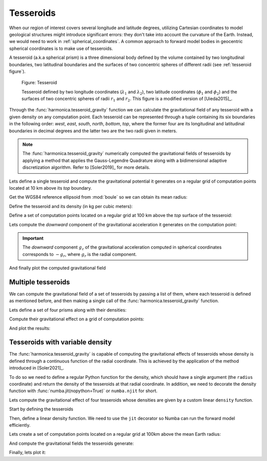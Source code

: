 .. _tesseroid:

Tesseroids
==========

When our region of interest covers several longitude and latitude degrees,
utilizing Cartesian coordinates to model geological structures might
introduce significant errors: they don't take into account the curvature of the
Earth. Instead, we would need to work in :ref:`spherical_coordinates`.
A common approach to forward model bodies in geocentric spherical coordinates
is to make use of tesseroids.

A tesseroid (a.k.a spherical prism) is a three dimensional body defined by the
volume contained by two longitudinal boundaries, two latitudinal boundaries and
the surfaces of two concentric spheres of different radii (see :ref:`tesseroid
figure`).

.. figure:: ../../_static/figures/tesseroid.svg
   :name: tesseroid figure
   :width: 50%
   :alt: Figure showing a tesseroid defined in a geocentric spherical coordinate system

   Figure: Tesseroid

   Tesseroid defined by two longitude coordinates (:math:`\lambda_1` and
   :math:`\lambda_2`), two latitude coordinates (:math:`\phi_1` and
   :math:`\phi_2`) and the surfaces of two concentric spheres of radii
   :math:`r_1` and :math:`r_2`.
   This figure is a modified version of [Uieda2015]_.


Through the :func:`harmonica.tesseroid_gravity` function we can calculate the
gravitational field of any tesseroid with a given density on any computation
point. Each tesseroid can be represented through a tuple containing its six
boundaries in the following order: *west*, *east*, *south*, *north*, *bottom*,
*top*, where the former four are its longitudinal and latitudinal boundaries in
decimal degrees and the latter two are the two radii given in meters.

.. note::

   The :func:`harmonica.tesseroid_gravity` numerically computed the
   gravitational fields of tesseroids by applying a method that applies the
   Gauss-Legendre Quadrature along with a bidimensional adaptive discretization
   algorithm. Refer to [Soler2019]_ for more details.


Lets define a single tesseroid and compute the gravitational potential
it generates on a regular grid of computation points located at 10 km  above
its *top* boundary.

Get the WGS84 reference ellipsoid from :mod:`boule` so we can obtain its mean
radius:

.. jupyter-execute::

   import boule as bl

   ellipsoid = bl.WGS84
   mean_radius = ellipsoid.mean_radius

Define the tesseroid and its density (in kg per cubic meters):

.. jupyter-execute::

   tesseroid = (-70, -50, -40, -20, mean_radius - 10e3, mean_radius)
   density = 2670

Define a set of computation points located on a regular grid at 100 km above
the *top* surface of the tesseroid:

.. jupyter-execute::

   import verde as vd

   coordinates = vd.grid_coordinates(
       region=[-80, -40, -50, -10],
       shape=(80, 80),
       extra_coords=100e3 + mean_radius,
   )

Lets compute the *downward* component of the gravitational acceleration it
generates on the computation point:

.. jupyter-execute::

   import harmonica as hm

   gravity = hm.tesseroid_gravity(coordinates, tesseroid, density, field="g_z")

.. important::

   The *downward* component :math:`g_z` of the gravitational acceleration
   computed in spherical coordinates corresponds to :math:`-g_r`, where
   :math:`g_r` is the
   radial component.

And finally plot the computed gravitational field

.. jupyter-execute::

   import pygmt 
   grid = vd.make_xarray_grid(
      coordinates, gravity, data_names="gravity", extra_coords_names="extra")

   fig = pygmt.Figure()
   title = "Downward component of gravitational acceleration"
   with pygmt.config(FONT_TITLE="12p"):
      fig.grdimage(
         region=[-80, -40, -50, -10],
         projection="M-60/-30/10c",
         grid=grid.gravity,
         frame=["a", f"+t{title}"],
         cmap="viridis",
      )

   fig.colorbar(cmap=True, frame=["a200f50", "x+lmGal"])
   fig.coast(shorelines="1p,black")

   fig.show()


Multiple tesseroids
-------------------

We can compute the gravitational field of a set of tesseroids by passing a list
of them, where each tesseroid is defined as mentioned before, and then making
a single call of the :func:`harmonica.tesseroid_gravity` function.

Lets define a set of four prisms along with their densities:

.. jupyter-execute::

   tesseroids = [
       [-70, -65, -40, -35, mean_radius - 100e3, mean_radius],
       [-55, -50, -40, -35, mean_radius - 100e3, mean_radius],
       [-70, -65, -25, -20, mean_radius - 100e3, mean_radius],
       [-55, -50, -25, -20, mean_radius - 100e3, mean_radius],
   ]
   densities = [2670 , 2670, 2670, 2670]

Compute their gravitational effect on a grid of computation points:

.. jupyter-execute::

   coordinates = vd.grid_coordinates(
       region=[-80, -40, -50, -10],
       shape=(80, 80),
       extra_coords=100e3 + mean_radius,
   )
   gravity = hm.tesseroid_gravity(coordinates, tesseroids, densities, field="g_z")

And plot the results:

.. jupyter-execute::

   grid = vd.make_xarray_grid(
      coordinates, gravity, data_names="gravity", extra_coords_names="extra")

   fig = pygmt.Figure()
   title = "Downward component of gravitational acceleration"
   with pygmt.config(FONT_TITLE="12p"):
      fig.grdimage(
         region=[-80, -40, -50, -10],
         projection="M-60/-30/10c",
         grid=grid.gravity,
         frame=["a", f"+t{title}"],
         cmap="viridis",
      )

   fig.colorbar(cmap=True, frame=["a1000f500", "x+lmGal"])
   fig.coast(shorelines="1p,black")

   fig.show()


Tesseroids with variable density
--------------------------------

The :func:`harmonica.tesseroid_gravity` is capable of computing the
gravitational effects of tesseroids whose density is defined through
a continuous function of the radial coordinate. This is achieved by the
application of the method introduced in [Soler2021]_.

To do so we need to define a regular Python function for the density, which
should have a single argument (the ``radius`` coordinate) and return the
density of the tesseroids at that radial coordinate.
In addition, we need to decorate the density function with
:func:`numba.jit(nopython=True)` or ``numba.njit`` for short.

Lets compute the gravitational effect of four tesseroids whose densities are
given by a custom linear ``density`` function.

Start by defining the tesseroids

.. jupyter-execute::

   tesseroids = (
       [-70, -60, -40, -30, mean_radius - 3e3, mean_radius],
       [-70, -60, -30, -20, mean_radius - 5e3, mean_radius],
       [-60, -50, -40, -30, mean_radius - 7e3, mean_radius],
       [-60, -50, -30, -20, mean_radius - 10e3, mean_radius],
   )

Then, define a linear density function. We need to use the ``jit`` decorator so
Numba can run the forward model efficiently.

.. jupyter-execute::

   from numba import njit

   @njit
   def density(radius):
       """Linear density function"""
       top = mean_radius
       bottom = mean_radius - 10e3
       density_top = 2670
       density_bottom = 3000
       slope = (density_top - density_bottom) / (top - bottom)
       return slope * (radius - bottom) + density_bottom

Lets create a set of computation points located on a regular grid at 100km
above the mean Earth radius:

.. jupyter-execute::

   coordinates = vd.grid_coordinates(
       region=[-80, -40, -50, -10],
       shape=(80, 80),
       extra_coords=100e3 + ellipsoid.mean_radius,
   )

And compute the gravitational fields the tesseroids generate:

.. jupyter-execute::

   gravity = hm.tesseroid_gravity(coordinates, tesseroids, density, field="g_z")

Finally, lets plot it:

.. jupyter-execute::

   grid = vd.make_xarray_grid(
      coordinates, gravity, data_names="gravity", extra_coords_names="extra")

   fig = pygmt.Figure()
   title = "Downward component of gravitational acceleration"
   with pygmt.config(FONT_TITLE="12p"):
      fig.grdimage(
         region=[-80, -40, -50, -10],
         projection="M-60/-30/10c",
         grid=grid.gravity,
         frame=["a", f"+t{title}"],
         cmap="viridis",
      )

   fig.colorbar(cmap=True, frame=["a200f100", "x+lmGal"])
   fig.coast(shorelines="1p,black")

   fig.show()